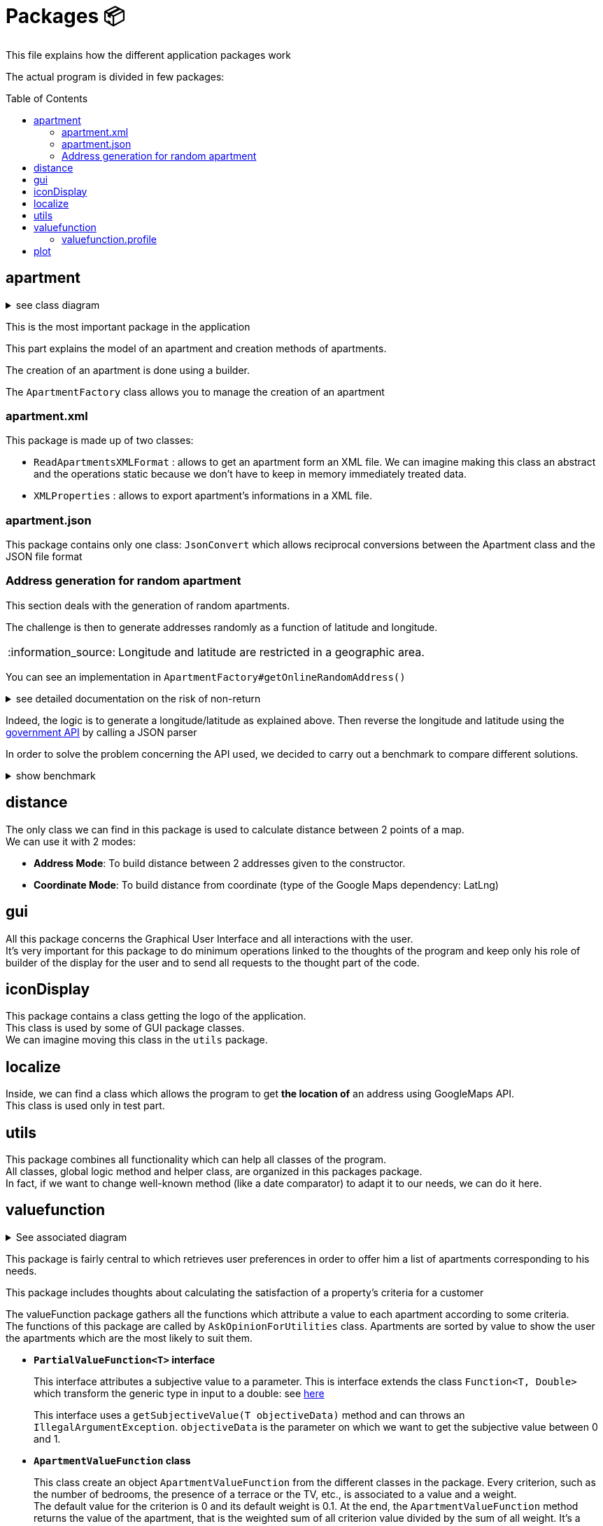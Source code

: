 :tip-caption: :bulb:
:note-caption: :information_source:
:important-caption: :heavy_exclamation_mark:
:caution-caption: :fire:
:warning-caption: :warning:
:imagesdir: img/
:toc:
:toc-placement!:

= Packages 📦

This file explains how the different application packages work

The actual program is divided in few packages:

toc::[]

== apartment

.see class diagram
[%collapsible]
====
image::diagram-class-package-apartment.png?raw=true[Last simplified class diagram]
====

This is the most important package in the application

This part explains the model of an apartment and creation methods of apartments.

The creation of an apartment is done using a builder.

The `ApartmentFactory` class allows you to manage the creation of an apartment

=== apartment.xml

This package is made up of two classes:

* `ReadApartmentsXMLFormat` : allows to get an apartment form an XML file. We can imagine making this class an abstract and the operations static because we don’t have to keep in memory immediately treated data.
* `XMLProperties` : allows to export apartment’s informations in a XML file.

=== apartment.json

This package contains only one class: `JsonConvert` which allows reciprocal conversions between the Apartment class and the JSON file format

=== Address generation for random apartment

This section deals with the generation of random apartments.

The challenge is then to generate addresses randomly as a function of latitude and longitude.

[NOTE]
====
Longitude and latitude are restricted in a geographic area.
====

You can see an implementation in `ApartmentFactory#getOnlineRandomAddress()`

.see detailed documentation on the risk of non-return
[%collapsible]
====
An API call has an average 20% chance of failing. Given this highprobability, we iterate the call until we get a correct result (a good address).
Furthermore, we cannot iterate endlessly, that is why the probability that this function will return an exception of type AddressApiException is 0.032%

Regarding the probability that the application contains an error, we launched a program three times which carried out: five generations of 500 addresses (7500 addresses in the end).

We got the following results :

**1st generation:**

For 2500 addresses, we retrieved 2 AddressApiException (i.e. RETRY>5)
We retrieved 2,498 addresses (500, 500, 500, 499, 499)
It took 3047 HTTP calls (611, 612, 631, 603, 589)

**2nd generation:**

For 2500 addresses, we retrieved 2 AddressApiException (i.e. RETRY>5)
We retrieved 2,498 addresses (499, 500, 499, 500, 500)
It took 3022 HTTP calls (596, 635, 601, 596, 593)

**3rd generation:**

For 2500 addresses, we retrieved 0 AddressApiException
We recovered 2,500 addresses (500, 500, 500, 500, 500)
It took 3031 HTTP calls (612, 627, 584, 589, 618)
In addition, of the 9100 real HTTP calls, the client never closed and no `ClientErrorException` was thrown

On a sample of 6000 calls (not counting RETRY), we then obtained 5996 addresses as well as 4 AddressApiException errors. +
Empirically, the probability that we get a possible failure of the application is around 0.0533%.

In this sense, this function is not intended to be at the heart of the program. This probability seems quite reliable. +
Plus, it importance to notice that `getRandomAddress()` calls `getOnlineRandomAddress()` but return an apipa address incase an Exception is thrown.
====

Indeed, the logic is to generate a longitude/latitude as explained above. Then reverse the longitude and latitude using the link:https://geo.api.gouv.fr/adresse[government API] by calling a JSON parser

In order to solve the problem concerning the API used, we decided to carry out a benchmark to compare different solutions.

.show benchmark
[%collapsible]
====
.Benchmark : Comparison of different solutions for address recovery by API
[cols="^,<,<,<", width="100%",options="header"]
|====================
| API | https://opencagedata.com | https://adresse.data.gouv.fr/ | https://nominatim.openstreetmap.org/ 
| Country | Germain | French | United Kingdom 
| Company | Lokku | Direction interministérielle du numérique (DINUM) | OpenStreetMap Foundation 
| Pricing | ✔ | ❌ | ❌ 
| API Key | ✔ | ❌ | ❌ 
| Limitation | 2 500 requests per day | 50 requests per second | 1 request per second 
| Update | Daily | Monthly | Every 5 minutes 
| License | OS OpenData license | link:https://www.etalab.gouv.fr/licence-ouverte-open-licence[Open license] | link:https://opendatacommons.org/licenses/odbl/index.html[Open Data Commons Open Database License (ODbL)] 
| Exemple random address | `{ "documentation": "https://opencagedata.com/api", "licenses": [ { "name": "see attribution guide", "url": "https://opencagedata.com/credits" } ], "rate": { "limit": 2500, "remaining": 2091, "reset": 1590192000 }, "results": [ { "bounds": { "northeast": { "lat": 48.684642, "lng": 2.3788525 }, "southwest": { "lat": 48.684442, "lng": 2.3786525 } }, "components": { "ISO_3166-1_alpha-2": "FR", "ISO_3166-1_alpha-3": "FRA", "_category": "building", "_type": "building", "continent": "Europe", "country": "France", "country_code": "fr", "county": "Arrondissement d'Évry", "house_number": "7", "political_union": "European Union", "postcode": "91170", "road": "Rue Argot", "state": "Île-de-France", "state_code": "IDF", "state_district": "Essonne", "suburb": "Quartier Châtillon", "town": "Viry-Châtillon" }, "confidence": 10, "formatted": "7 Rue Argot, 91170 Viry-Châtillon, France", "geometry": { "lat": 48.684542, "lng": 2.3787525 } } ], "status": { "code": 200, "message": "OK" }, "stay_informed": { "blog": "https://blog.opencagedata.com", "twitter": "https://twitter.com/OpenCage" }, "thanks": "For using an OpenCage API", "timestamp": { "created_http": "Fri, 22 May 2020 18:23:10 GMT", "created_unix": 1590171790 }, "total_results": 1 }` | `{"type": "FeatureCollection", "version": "draft", "features": [{"type": "Feature", "geometry": {"type": "Point", "coordinates": [2.378894, 48.684363]}, "properties": {"label": "5 Rue Argot 91170 Viry-Ch\u00e2tillon", "score": 0.9999999996151546, "housenumber": "5", "id": "91687_0210_00005", "type": "housenumber", "x": 654276.97, "y": 6842869.67, "importance": 0.4961285483506197, "name": "5 Rue Argot", "postcode": "91170", "citycode": "91687", "city": "Viry-Ch\u00e2tillon", "context": "91, Essonne, \u00cele-de-France", "street": "Rue Argot", "distance": 0}}], "attribution": "BAN", "licence": "ETALAB-2.0", "limit": 1}` | `"place_id":39050015,"licence":"Data © OpenStreetMap contributors, ODbL 1.0. https://osm.org/copyright","osm_type":"node","osm_id":2952354511,"lat":"48.6843639","lon":"2.3789073","place_rank":30,"category":"place","type":"house","importance":0,"addresstype":"place","name":null,"display_name":"5, Rue Argot, Quartier Châtillon, Viry-Châtillon, Arrondissement d'Évry, Essonne, Île-de-France, France métropolitaine, 91170, France","address":{"house_number":"5","road":"Rue Argot","suburb":"Quartier Châtillon","town":"Viry-Châtillon","municipality":"Arrondissement d'Évry","county":"Essonne","state":"Île-de-France","country":"France","postcode":"91170","country_code":"fr"},"boundingbox":["48.6842639","48.6844639","2.3788073","2.3790073"]}` 
| Example with secondary road | `{ "documentation": "https://opencagedata.com/api", "licenses": [ { "name": "see attribution guide", "url": "https://opencagedata.com/credits" } ], "rate": { "limit": 2500, "remaining": 2090, "reset": 1590192000 }, "results": [ { "bounds": { "northeast": { "lat": 49.0765153, "lng": 2.4099597 }, "southwest": { "lat": 49.0672988, "lng": 2.4046268 } }, "components": { "ISO_3166-1_alpha-2": "FR", "ISO_3166-1_alpha-3": "FRA", "_category": "road", "_type": "road", "continent": "Europe", "country": "France", "country_code": "fr", "county": "Sarcelles", "political_union": "European Union", "postcode": "95850", "road": "D 316", "road_reference": "D 316", "road_type": "primary", "state": "Île-de-France", "state_code": "IDF", "state_district": "Val-d'Oise", "village": "Mareil-en-France" }, "confidence": 9, "formatted": "D 316, 95850 Mareil-en-France, France", "geometry": { "lat": 49.0755361, "lng": 2.4093653 } } ], "status": { "code": 200, "message": "OK" }, "stay_informed": { "blog": "https://blog.opencagedata.com", "twitter": "https://twitter.com/OpenCage" }, "thanks": "For using an OpenCage API", "timestamp": { "created_http": "Fri, 22 May 2020 18:26:05 GMT", "created_unix": 1590171965 }, "total_results": 1 }` | // Error : +
`{"type": "FeatureCollection", "version": "draft", "features": [], "attribution": "BAN", "licence": "ETALAB-2.0", "limit": 1}` | `{"place_id":116732588,"licence":"Data © OpenStreetMap contributors, ODbL 1.0. https://osm.org/copyright","osm_type":"way","osm_id":134468552,"lat":"49.076194251750074","lon":"2.4097951198411653","place_rank":26,"category":"highway","type":"primary","importance":0.09999999999999998,"addresstype":"road","name":"D 316","display_name":"D 316, Mareil-en-France, Sarcelles, Val-d'Oise, Île-de-France, France métropolitaine, 95850, France","address":{"road":"D 316","village":"Mareil-en-France","municipality":"Sarcelles","county":"Val-d'Oise","state":"Île-de-France","country":"France","postcode":"95850","country_code":"fr"},"boundingbox":["49.0724823","49.0765153","2.4077521","2.4099597"]}` 
| Exemple with a forest | `{ "documentation": "https://opencagedata.com/api", "licenses": [ { "name": "see attribution guide", "url": "https://opencagedata.com/credits" } ], "rate": { "limit": 2500, "remaining": 2089, "reset": 1590192000 }, "results": [ { "bounds": { "northeast": { "lat": 48.679308, "lng": 2.4829574 }, "southwest": { "lat": 48.66184, "lng": 2.4645371 } }, "components": { "ISO_3166-1_alpha-2": "FR", "ISO_3166-1_alpha-3": "FRA", "_category": "road", "_type": "road", "continent": "Europe", "country": "France", "country_code": "fr", "county": "Arrondissement d'Évry", "political_union": "European Union", "postcode": "91450", "road": "Route Forestière du Beau Chêne", "road_type": "track", "state": "Île-de-France", "state_code": "IDF", "state_district": "Essonne", "village": "Étiolles" }, "confidence": 8, "formatted": "Route Forestière du Beau Chêne, 91450 Étiolles, France", "geometry": { "lat": 48.6730359, "lng": 2.4710991 } } ], "status": { "code": 200, "message": "OK" }, "stay_informed": { "blog": "https://blog.opencagedata.com", "twitter": "https://twitter.com/OpenCage" }, "thanks": "For using an OpenCage API", "timestamp": { "created_http": "Fri, 22 May 2020 18:27:38 GMT", "created_unix": 1590172058 }, "total_results": 1 }` | `{"type": "FeatureCollection", "version": "draft", "features": [], "attribution": "BAN", "licence": "ETALAB-2.0", "limit": 1}` | `{"place_id":97264752,"licence":"Data © OpenStreetMap contributors, ODbL 1.0. https://osm.org/copyright","osm_type":"way","osm_id":41962949,"lat":"48.66810181787006","lon":"2.4724962806018893","place_rank":26,"category":"highway","type":"track","importance":0.09999999999999998,"addresstype":"road","name":"Route Forestière d'Antin","display_name":"Route Forestière d'Antin, Soisy-sur-Seine, Arrondissement d'Évry, Essonne, Île-de-France, France métropolitaine, 91450, France","address":{"road":"Route Forestière d'Antin","village":"Soisy-sur-Seine","municipality":"Arrondissement d'Évry","county":"Essonne","state":"Île-de-France","country":"France","postcode":"91450","country_code":"fr"},"boundingbox":["48.6678252","48.6732843","2.4713466","2.4941192"]}` 
| API error | `{ "documentation": "https://opencagedata.com/api", "licenses": [ { "name": "see attribution guide", "url": "https://opencagedata.com/credits" } ], "rate": { "limit": 2500, "remaining": 2082, "reset": 1590192000 }, "results": [ ], "status": { "code": 400, "message": "missing or bad query" }, "stay_informed": { "blog": "https://blog.opencagedata.com", "twitter": "https://twitter.com/OpenCage" }, "thanks": "For using an OpenCage API", "timestamp": { "created_http": "Fri, 22 May 2020 18:29:22 GMT", "created_unix": 1590172162 }, "total_results": 0 }` | `{"type": "FeatureCollection", "version": "draft", "features": [], "attribution": "BAN", "licence": "ETALAB-2.0", "limit": 1}` | `{"error":"Unable to geocode"}` 
|====================
====

== distance

The only class we can find in this package is used to calculate distance between 2 points of a map. +
We can use it with 2 modes:

- *Address Mode*: To build distance between 2 addresses given to the constructor. 
- *Coordinate Mode*: To build distance from coordinate (type of the Google Maps dependency: LatLng) 

== gui

All this package concerns the Graphical User Interface and all interactions with the user. +
It’s very important for this package to do minimum operations linked to the thoughts of the program and keep only his role of builder of the display for the user and to send all requests to the thought part of the code.

== iconDisplay

This package contains a class getting the logo of the application. +
This class is used by some of GUI package classes. +
We can imagine moving this class in the `utils` package.

== localize 

Inside, we can find a class which allows the program to get *the location of* an address using GoogleMaps API. +
This class is used only in test part.

== utils

This package combines all functionality which can help all classes of the program. +
All classes, global logic method and helper class, are organized in this packages package. +
In fact, if we want to change well-known method (like a date comparator) to adapt it to our needs, we can do it here.

== valuefunction

.See associated diagram
[%collapsible]
====

Class diagram : `valuefunction` package

image::diagram-class-value-function.png?raw=true[Class Diagram : value function package]
====

This package is fairly central to which retrieves user preferences in order to offer him a list of apartments corresponding to his needs.

This package includes thoughts about calculating the satisfaction of a property's criteria for a customer

The valueFunction package gathers all the functions which attribute a value to each apartment according to some criteria. +
The functions of this package are called by `AskOpinionForUtilities` class. Apartments are sorted by value to show the user the apartments which are the most likely to suit them.

* *`PartialValueFunction<T>` interface*
+
This interface attributes a subjective value to a parameter. This is interface extends the class `Function<T, Double>` which transform the generic type in input to a double: see link:https://docs.oracle.com/javase/8/docs/api/java/util/function/Function.html[here]
+
This interface uses a `getSubjectiveValue(T objectiveData)` method and can throws an `IllegalArgumentException`. `objectiveData` is the parameter on which we want to get the subjective value between 0 and 1.

* *`ApartmentValueFunction` class*
+
This class create an object `ApartmentValueFunction` from the different classes in the package. Every criterion, such as the number of bedrooms, the presence of a terrace or the TV, etc., is associated to a value and a weight. +
The default value for the criterion is 0 and its default weight is 0.1. At the end, the `ApartmentValueFunction` method returns the value of the apartment, that is the weighted sum of all criterion value divided by the sum of all weight. It’s a basic weighted average. 

* *`LinearValueFunction` class & `ReversedLinearValueFunction` class* 
+
The tricky part is that you can’t ask the user to attribute a value between 0 and 1. +
As we saw, `AskOpinionForUtilities` only ask the user how many bedrooms he desires or the surface he would like to have. The `LinearValueFunction` class transforms a number (for example 5 bedrooms) into a value between 0 and 1 using linear interpolation
+
`ReversedLinearValueFunction` is only used for the minimal number of nights. `LinearValueFunction` is for the floor area and the price per night. 

* *`BooleanValueFunction` class*
+
`AskOpinionForUtilities` asks the user if he wants the WiFi, a TV or a terrace. According to the user responses, `BooleanValueFunction` attributes the value 1 if the user wants this 0 else.

* *`DistanceValueFunction` class*
+
This class will be used to compute the subjective value of the `distance` criteria. It implements the interface `PartialValueFunction<LatLng>` and takes a set of the tenant's interest places, an api key and a `PartialValueFunction<Double>`. The PVFDouble will be used to calculate the subjective value of a ride time. By default, the PVFDouble used is the `PieceWiseLinearValueFunction`.The subjective value of each interest location is PVFDouble(x) where x is the distance between the apartment and the interest place in seconds. Finally, the method `getSubjectiveValue` takes an apartment's localization in parameter and returns the subjective value of the distance criteria that is the sum of the subjective values of the interest places divided by the number of interest locations. Its shape is represented below.
+
image::graph-PWLVF-distance.png?raw=true[Graph-PWLVF-distance]

We could find a way to simplify the attribution of a value to an apartment because every time we use `AskOpinionForUtility`, the value of each apartment is once again calculated. +
Maybe we could also lighten the `ApartmentValueFunction` which is very long and redundant. +
Improving our way to calculate the "value" of an apartment according to criteria could be improved to propose the user better apartments.

The class `ApartmentValueFunction` has 20 attributes: 10 of them represent the objects used to compute the subjective value of every attribute of the `Apartment` class and the 10 others are the weight of these attributes.

The subjective value of an attribute (for example the floor area) is a number between 0 and 1 which gives the position of a criterion in the referential interval. +
In order to compute it, we need to give an objective value to the algorithm. +
If this value is below the referential interval, the subjective value will be 0, indicating that the criteria in a certain apartment will not match at all the user preferences. +
If this value is above the referential interval, the subjective value will be 1, indicating that the criteria in a certain apartment match perfectly or is better than expected by the user. +
The more the value is close to 1, the better the value is. For the Boolean attributes, the only possible values are 0 and 1.

To compute the subjective value, a few objects had been defined by the former team: `BooleanValueFunction`, `LinearValueFunction`, `ConstantValueFunction` and `ReversedLinearValueFunction`. +
By default, in `ApartmentValueFunction`, we use the `ConstantValueFunction` object, which sets all the subjective value to 0. +
But, if we want to be more rigorous, we should define a Builder in `ApartmentValueFunction` in order to initialize more specifically the objects used to compute the `valueFunction`. +

First, let’s talk about the object `LinearValueFunction`. We can associate the following criteria to this object floorArea, floorAreaTerrace, nbBathrooms, nbBedrooms, nbSleeping because the value of these criteria can be associated with a linear function. +
For example, the more surface we have, the better it is. +
A big house will often satisfy more the user than a tiny apartment. So, these are the criteria for which the more we have, the higher will be the value. To compute the subjective value, we first need an objective data and to initialize the object with a range of value (to create an interval).

Then we have 3 cases: 

* Objective value < min of the range. Then subjective value = 0; 
* Objective value > max of the range. Then subjective value = 1; 
* Else: subjective value = (min – objective data)/(max – min)

Then, the object ReversedLinearValueFunction can be associated with the criteria pricePerNight, nbMinNight. +
These are the criteria for which the less we have, the better it is. For example, for the price, the cheaper it is, the best the apartment is for us. +
Same for the minimum nights to stay, it is less restrictive to have a small number of mandatory nights to stay than the contrary. To compute the subjective value, we first need an objective data and to initialize the object with a range of value (to create an interval). 

Then we have 3 cases: 

* Objective value < min of the range. Then subjective value = 1; 
* Objective value > max of the range. Then subjective value = 0; 
* Else: subjective value = 1 - (min – objective data)/(max – min)

The `BooleanValueFunction` object can be associated with the criteria tele, wifi and terrace. Here are the criteria for which we can't associate a value. We cannot say this apartment has half a tele for example. We only have two choices: the element is whether present or absent (so the value is 1 or 0). To compute the subjective value, we first need a Boolean which will be our objective data. We also need to initialize a map. Then we just look into the map whether the value associated to our objective data is true or false.

The weight of an attribute is the importance given by the user to a certain aspect of the apartment. +
The higher the weight is, the more this criterion is important. It allows us to choose between two apartments as we know what the user "wants" more: a terrace or a wireless connection? With this weight, we can know how much a criterion is important and choose an apartment according to his or her priorities. +
By default, in `ApartmentValueFunction` constructors, all the weights are set to 0,1. A good idea can be to add in a Builder a section to set the weight according to the profile selected (we will detail this later).

To compute the subjective value of an apartment, you then must multiply each attribute subjective value with its weight. Then you sum all the results obtained and divide the result by the sum of each attribute weight.

=== valuefunction.profile

.See all associated diagrams
[%collapsible]
====

Class Diagram : `Profile` package

image::diagram-class-profile.png?raw=true[Class Diagram : Profile package]

Sequence diagram : Adaptation of `ApartmentValueFunction` using Profile

image::diagram-sequence-adapt-avf-using-profile.png?raw=true[sequence diagram : Adaptation of ApartmentValueFunction using Profile]

Sequence diagram : Interaction between user and application

image::diagram-sequence-interaction-user-application.png?raw=true[sequence diagram : Interaction between user and application]

Sequence diagram : generate `ApartmentValueFunction` using profile

image::diagram-sequence-generate-avf-using-profile.png?raw=true[sequence diagram : generate ApartmentValueFunction using profile]

====

For the moment, we have identified 3 profiles:  

* Large family 
* Couple without child 
* Student 

Here is the list of criteria associated with each Profiles:

**Student predefine range**

* TV : true
* Terrace : false
* Wifi :  false
* Floor area of the terrace : between 0m² and 10m²
* Floor area of the apartment : between 16 m² and 70m²
* Number of bedrooms : between 1 and 2
* Number of bathrooms : between 1 and 2
* Number of sleepings : between 1 and 2
* Minimum number of nights : between 5 and 14
* Price per night between 40€ and 60€

.Student criteria
[width="100%",options="header"]
|====================
| Major (25% per argument) | Neutral (7,5% per argument) | Minor (5% per argument) 
| Price +
Wifi | Terrace +
TV +
NbSleeping +
FloorArea
| NbBedrooms +
NbBathrooms +
NbMinNight +
FloorAreaTerrace
|====================

image::chart-student-criteria.png?raw=true[Chart Student criteria]

**Family predefined range**

* TV : true
* Terrace : true
* Wifi :  true
* Floor area of the terrace : between 10m² and 50m²
* Floor area of the apartment : between 60 m² and 200m²
* Number of bedrooms : between 2 and 6
* Number of bedrooms : between 2 and 3
* Number of sleepings : between 5 and 7
* Minimum number of nights : between 7 and 28
* Price per night between 200€ and 400€


.Family Criterias
[width="100%",options="header"]
|====================
| Major (12,5% per argument) | Neutral (10% per argument) | Minor (5% per argument)
| NbBedrooms +
NbBathrooms +
NbSleeping +
FloorArea | Wifi  +
Tele +
Price +
Terrace
| NbMinNight +
FloorAreaTerrace
|====================

image::chart-family-criteria.png?raw=true[Chart Family Criterias]

**Couple predefined range**

* TV : true
* Terrace : false
* Wifi :  true
* Floor area of the terrace : between 0m² and 10m²
* Floor area of the apartment : between 30 m² and 100m²
* Number of bedrooms : between 1 and 3
* Number of bedrooms : between 1 and 2
* Number of sleepings : between 2 and 3
* Minimum number of nights : between 2 and 21
* Price per night between 50€ and 150€

.Young Couple Criterias
[width="100%",options="header"]
|====================
| Major (16% per argument) | Neutral (10% per argument) | Minor (5,5% per argument)
| Price +
Wifi +
Terrace | NbBedrooms +
FloorArea +
Tele
| NbSleeping +
NbBathrooms +
FloorAreaTerrace +
NbMinNight
|====================

image::chart-young-criteria.png?raw=true[Young Couple Criterias]

**GUI for profiles**

image::gui-select-profile.png?raw=true[GUI - Select profile]

The goal of the interfaces is to allow the user to select a profile that suits him. +
By choosing such a profil, he will initiate his `ValueFunction`. +
For the moment, the `ValueFunction` is setted with binary or random values that does not correspond to any user.

When the user has selected his profile, the `ValueFunction` is initiated following the presetted values corresponding to the profile he choosed. +
The parameters of the `ValueFunction` have their weight tweaked thanks to the user answers to the form. +
It is important to notice that the questions answered to the user are adapted to its profile with the variables X and Y that you can see on the following picture. +
We use these variables to get the most relevance from each answer. +
A student would never need a fourth bedroom and will always chose the terrace over the extra bedroom on the question bellow for example.

image::gui-questions.png?raw=true[GUI - questions]

Currently, only the first question is implemented (in `QuestionPriceArea`) +

==== valuefunction.profile.QuestionPriceArea

In fact, the `QuestionPriceArea` class allows to refine the need of the user.

**Would you pay X euros more for Y square meters more ?**

The weight impacted by this question will be the ones of pricePerNight and floorArea. We will get the answer thanks to a boolean: `true` means that the user is ready to pay this sum and `false` means that the user won’t pay X euros more.

Depending on this boolean, we will adapt differently the range of weight contained in Profile:

* If the answer is `true`, that means that floor area is more important for the user than price. In order to adapt the weight, we will increase the lower bound of the range for floor area and decrease the upper bound of the range for price. This will increase the weight of floor area and decrease the weight of price. The lower bound of the floor area is adapted as follow : lowerBoundOfFloorArea + middleOfRange * 0,2. The upper bound of price is adapted as follow: upperBoundOfPrice - middleOfRange * 0,1.

* If the answer is `false`, that means that price is more important for the user than floor area. Here, the computation is the same that the precedent point except that we switch the price part and the floor area part. That gives the following computation. For the price, we adapt the lower bound of the range : lowerBoundOfPrice + middleOfRange * 0,2 and for the floor area we adapt the upper bound of the range: upperBoundOfFloorArea - middleOfRange * 0,1.

== plot 

In the Java implementation, we created the `plot` package that contains the `SpiderPlot` class. It generates a SpiderPlot having in parameters two adresses and an AVF

* *`SpiderPlot` class*


We decided to implement a SpiderPlot in order to compare two apartments based on the subjective values of their criterias. This way the Tenant will have a better summary of its choices. Below is an example of the result the Tenant will get by clicking on the SpiderPlot button.

image::SpiderPlotImage.png?raw=true[Example of a spider plot]

How to read the image above ? Overall, we can judge at first sight that the red apartment covers more criterias. In fact, it has a better score for Tele, floor area, Terrace, Terrace area, Wifi and bedrooms. On the other hand, the blue apartment is better in terms of Price, bathroom, sleeping, and distance. If the price is the most important criteria, the Tenant should choose the blue apartment, knowing that it lacks many other criterias. If the Tenant is looking for the best compromise, he should choose tbe red apartment for the reason described.

[%hardbreaks]
link:#toc[⬆ back to top]

